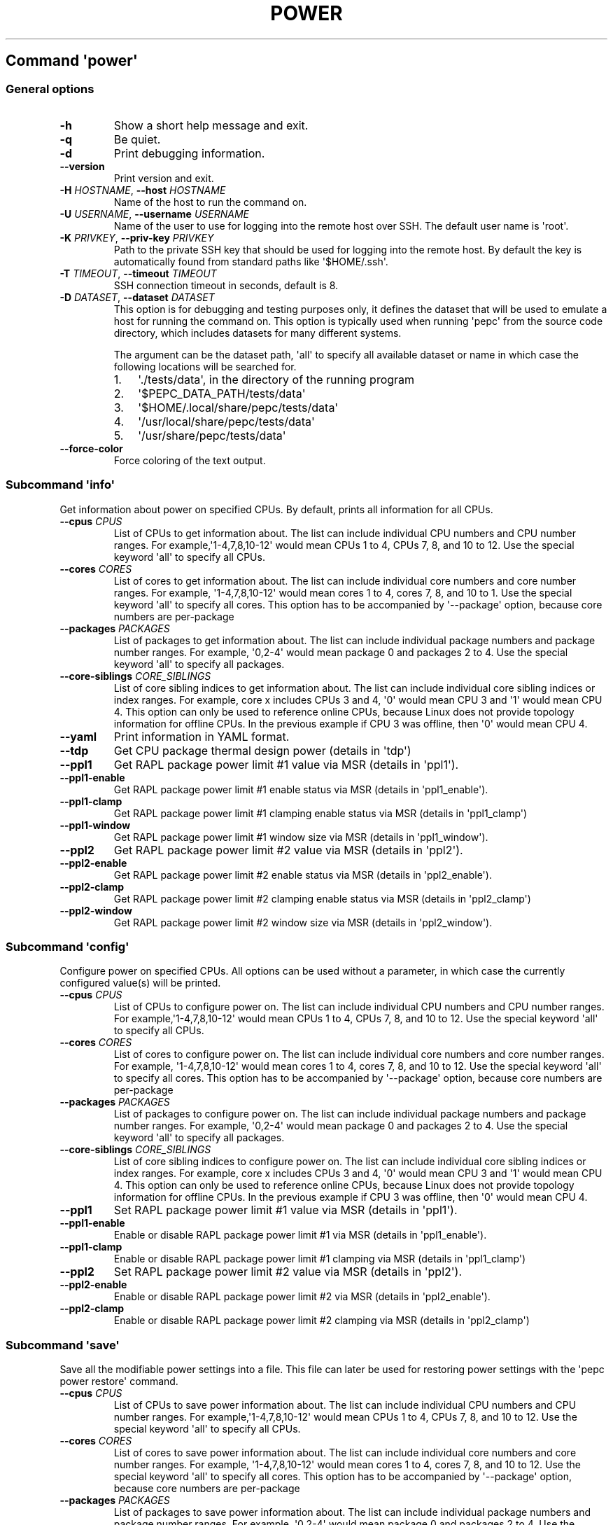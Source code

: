 .\" Automatically generated by Pandoc 2.14.0.3
.\"
.TH "POWER" "" "02-05-2023" "" ""
.hy
.SH Command \f[I]\[aq]power\[aq]\f[R]
.SS General options
.TP
\f[B]-h\f[R]
Show a short help message and exit.
.TP
\f[B]-q\f[R]
Be quiet.
.TP
\f[B]-d\f[R]
Print debugging information.
.TP
\f[B]--version\f[R]
Print version and exit.
.TP
\f[B]-H\f[R] \f[I]HOSTNAME\f[R], \f[B]--host\f[R] \f[I]HOSTNAME\f[R]
Name of the host to run the command on.
.TP
\f[B]-U\f[R] \f[I]USERNAME\f[R], \f[B]--username\f[R] \f[I]USERNAME\f[R]
Name of the user to use for logging into the remote host over SSH.
The default user name is \[aq]root\[aq].
.TP
\f[B]-K\f[R] \f[I]PRIVKEY\f[R], \f[B]--priv-key\f[R] \f[I]PRIVKEY\f[R]
Path to the private SSH key that should be used for logging into the
remote host.
By default the key is automatically found from standard paths like
\[aq]$HOME/.ssh\[aq].
.TP
\f[B]-T\f[R] \f[I]TIMEOUT\f[R], \f[B]--timeout\f[R] \f[I]TIMEOUT\f[R]
SSH connection timeout in seconds, default is 8.
.TP
\f[B]-D\f[R] \f[I]DATASET\f[R], \f[B]--dataset\f[R] \f[I]DATASET\f[R]
This option is for debugging and testing purposes only, it defines the
dataset that will be used to emulate a host for running the command on.
This option is typically used when running \[aq]pepc\[aq] from the
source code directory, which includes datasets for many different systems.
.RS
.PP
The argument can be the dataset path, \[aq]all\[aq] to specify all
available dataset or name in which case the following locations will be
searched for.
.IP "1." 3
\[aq]./tests/data\[aq], in the directory of the running program
.IP "2." 3
\[aq]$PEPC_DATA_PATH/tests/data\[aq]
.IP "3." 3
\[aq]$HOME/.local/share/pepc/tests/data\[aq]
.IP "4." 3
\[aq]/usr/local/share/pepc/tests/data\[aq]
.IP "5." 3
\[aq]/usr/share/pepc/tests/data\[aq]
.RE
.TP
\f[B]--force-color\f[R]
Force coloring of the text output.
.SS Subcommand \f[I]\[aq]info\[aq]\f[R]
.PP
Get information about power on specified CPUs.
By default, prints all information for all CPUs.
.TP
\f[B]--cpus\f[R] \f[I]CPUS\f[R]
List of CPUs to get information about.
The list can include individual CPU numbers and CPU number ranges.
For example,\[aq]1-4,7,8,10-12\[aq] would mean CPUs 1 to 4, CPUs 7, 8,
and 10 to 12.
Use the special keyword \[aq]all\[aq] to specify all CPUs.
.TP
\f[B]--cores\f[R] \f[I]CORES\f[R]
List of cores to get information about.
The list can include individual core numbers and core number ranges.
For example, \[aq]1-4,7,8,10-12\[aq] would mean cores 1 to 4, cores 7,
8, and 10 to 1.
Use the special keyword \[aq]all\[aq] to specify all cores.
This option has to be accompanied by \[aq]--package\[aq] option, because
core numbers are per-package
.TP
\f[B]--packages\f[R] \f[I]PACKAGES\f[R]
List of packages to get information about.
The list can include individual package numbers and package number
ranges.
For example, \[aq]0,2-4\[aq] would mean package 0 and packages 2 to 4.
Use the special keyword \[aq]all\[aq] to specify all packages.
.TP
\f[B]--core-siblings\f[R] \f[I]CORE_SIBLINGS\f[R]
List of core sibling indices to get information about.
The list can include individual core sibling indices or index ranges.
For example, core x includes CPUs 3 and 4, \[aq]0\[aq] would mean CPU 3
and \[aq]1\[aq] would mean CPU 4.
This option can only be used to reference online CPUs, because Linux
does not provide topology information for offline CPUs.
In the previous example if CPU 3 was offline, then \[aq]0\[aq] would
mean CPU 4.
.TP
\f[B]--yaml\f[R]
Print information in YAML format.
.TP
\f[B]--tdp\f[R]
Get CPU package thermal design power (details in \[aq]tdp\[aq])
.TP
\f[B]--ppl1\f[R]
Get RAPL package power limit #1 value via MSR (details in
\[aq]ppl1\[aq]).
.TP
\f[B]--ppl1-enable\f[R]
Get RAPL package power limit #1 enable status via MSR (details in
\[aq]ppl1_enable\[aq]).
.TP
\f[B]--ppl1-clamp\f[R]
Get RAPL package power limit #1 clamping enable status via MSR (details
in \[aq]ppl1_clamp\[aq])
.TP
\f[B]--ppl1-window\f[R]
Get RAPL package power limit #1 window size via MSR (details in
\[aq]ppl1_window\[aq]).
.TP
\f[B]--ppl2\f[R]
Get RAPL package power limit #2 value via MSR (details in
\[aq]ppl2\[aq]).
.TP
\f[B]--ppl2-enable\f[R]
Get RAPL package power limit #2 enable status via MSR (details in
\[aq]ppl2_enable\[aq]).
.TP
\f[B]--ppl2-clamp\f[R]
Get RAPL package power limit #2 clamping enable status via MSR (details
in \[aq]ppl2_clamp\[aq])
.TP
\f[B]--ppl2-window\f[R]
Get RAPL package power limit #2 window size via MSR (details in
\[aq]ppl2_window\[aq]).
.SS Subcommand \f[I]\[aq]config\[aq]\f[R]
.PP
Configure power on specified CPUs.
All options can be used without a parameter, in which case the currently
configured value(s) will be printed.
.TP
\f[B]--cpus\f[R] \f[I]CPUS\f[R]
List of CPUs to configure power on.
The list can include individual CPU numbers and CPU number ranges.
For example,\[aq]1-4,7,8,10-12\[aq] would mean CPUs 1 to 4, CPUs 7, 8,
and 10 to 12.
Use the special keyword \[aq]all\[aq] to specify all CPUs.
.TP
\f[B]--cores\f[R] \f[I]CORES\f[R]
List of cores to configure power on.
The list can include individual core numbers and core number ranges.
For example, \[aq]1-4,7,8,10-12\[aq] would mean cores 1 to 4, cores 7,
8, and 10 to 12.
Use the special keyword \[aq]all\[aq] to specify all cores.
This option has to be accompanied by \[aq]--package\[aq] option, because
core numbers are per-package
.TP
\f[B]--packages\f[R] \f[I]PACKAGES\f[R]
List of packages to configure power on.
The list can include individual package numbers and package number
ranges.
For example, \[aq]0,2-4\[aq] would mean package 0 and packages 2 to 4.
Use the special keyword \[aq]all\[aq] to specify all packages.
.TP
\f[B]--core-siblings\f[R] \f[I]CORE_SIBLINGS\f[R]
List of core sibling indices to configure power on.
The list can include individual core sibling indices or index ranges.
For example, core x includes CPUs 3 and 4, \[aq]0\[aq] would mean CPU 3
and \[aq]1\[aq] would mean CPU 4.
This option can only be used to reference online CPUs, because Linux
does not provide topology information for offline CPUs.
In the previous example if CPU 3 was offline, then \[aq]0\[aq] would
mean CPU 4.
.TP
\f[B]--ppl1\f[R]
Set RAPL package power limit #1 value via MSR (details in
\[aq]ppl1\[aq]).
.TP
\f[B]--ppl1-enable\f[R]
Enable or disable RAPL package power limit #1 via MSR (details in
\[aq]ppl1_enable\[aq]).
.TP
\f[B]--ppl1-clamp\f[R]
Enable or disable RAPL package power limit #1 clamping via MSR (details
in \[aq]ppl1_clamp\[aq])
.TP
\f[B]--ppl2\f[R]
Set RAPL package power limit #2 value via MSR (details in
\[aq]ppl2\[aq]).
.TP
\f[B]--ppl2-enable\f[R]
Enable or disable RAPL package power limit #2 via MSR (details in
\[aq]ppl2_enable\[aq]).
.TP
\f[B]--ppl2-clamp\f[R]
Enable or disable RAPL package power limit #2 clamping via MSR (details
in \[aq]ppl2_clamp\[aq])
.SS Subcommand \f[I]\[aq]save\[aq]\f[R]
.PP
Save all the modifiable power settings into a file.
This file can later be used for restoring power settings with the
\[aq]pepc power restore\[aq] command.
.TP
\f[B]--cpus\f[R] \f[I]CPUS\f[R]
List of CPUs to save power information about.
The list can include individual CPU numbers and CPU number ranges.
For example,\[aq]1-4,7,8,10-12\[aq] would mean CPUs 1 to 4, CPUs 7, 8,
and 10 to 12.
Use the special keyword \[aq]all\[aq] to specify all CPUs.
.TP
\f[B]--cores\f[R] \f[I]CORES\f[R]
List of cores to save power information about.
The list can include individual core numbers and core number ranges.
For example, \[aq]1-4,7,8,10-12\[aq] would mean cores 1 to 4, cores 7,
8, and 10 to 12.
Use the special keyword \[aq]all\[aq] to specify all cores.
This option has to be accompanied by \[aq]--package\[aq] option, because
core numbers are per-package
.TP
\f[B]--packages\f[R] \f[I]PACKAGES\f[R]
List of packages to save power information about.
The list can include individual package numbers and package number
ranges.
For example, \[aq]0,2-4\[aq] would mean package 0 and packages 2 to 4.
Use the special keyword \[aq]all\[aq] to specify all packages.
.TP
\f[B]--core-siblings\f[R] \f[I]CORE_SIBLINGS\f[R]
List of core sibling indices to save power information about.
The list can include individual core sibling indices or index ranges.
For example, core x includes CPUs 3 and 4, \[aq]0\[aq] would mean CPU 3
and \[aq]1\[aq] would mean CPU 4.
This option can only be used to reference online CPUs, because Linux
does not provide topology information for offline CPUs.
In the previous example if CPU 3 was offline, then \[aq]0\[aq] would
mean CPU 4.
.TP
\f[B]-o\f[R] \f[I]OUTFILE\f[R], \f[B]--outfile\f[R] \f[I]OUTFILE\f[R]
Name of the file to save the settings to.
.SS Subcommand \f[I]\[aq]restore\[aq]\f[R]
.PP
Restore power settings from a file previously created with the \[aq]pepc
power save\[aq] command.
.TP
\f[B]-f\f[R] \f[I]INFILE\f[R], \f[B]--from\f[R] \f[I]INFILE\f[R]
Name of the file restore the settings from (use \[dq]-\[dq] to read from
the standard output.
.PP
   *   *   *   *   *
.SH Properties
.SS tdp
.PP
tdp - CPU package thermal design power
.SS Synopsis
.PP
pepc power \f[I]info\f[R] [\f[B]--tdp\f[R]]
.SS Description
.PP
CPU package thermal design power in Watts.
.SS Source
.PP
MSR_PKG_POWER_INFO (\f[B]0x614\f[R]), bits \f[B]14:0\f[R].
.SS Scope
.PP
This option has \f[B]package\f[R] scope.
.PP
   *   *   *   *   *
.SS ppl1
.PP
ppl1 - RAPL package power limit #1 value in Watts
.SS Synopsis
.PP
pepc power \f[I]info\f[R] [\f[B]--ppl1\f[R]]
.PD 0
.P
.PD
pepc power \f[I]config\f[R] [\f[B]--ppl1\f[R]=<value>]
.SS Description
.PP
Average power usage limit of the package domain corresponding to time
window #1.
.SS Source
.PP
MSR_PKG_POWER_LIMIT (\f[B]0x610\f[R]), bits \f[B]14:0\f[R].
.SS Scope
.PP
This option has \f[B]package\f[R] scope.
.PP
   *   *   *   *   *
.SS ppl1_enable
.PP
ppl1_enable - Enable or disable RAPL package power limit #1
.SS Synopsis
.PP
pepc power \f[I]info\f[R] [\f[B]--ppl1-enable\f[R]]
.PD 0
.P
.PD
pepc power \f[I]config\f[R] [\f[B]--ppl1-enable\f[R]=<value>]
.SS Description
.PP
Enable or disable RAPL package power limit #1.
.SS Source
.PP
MSR_PKG_POWER_LIMIT (\f[B]0x610\f[R]), bit \f[B]15\f[R].
.SS Scope
.PP
This option has \f[B]package\f[R] scope.
.PP
   *   *   *   *   *
.SS ppl1_clamp
.PP
ppl1_clamp - Enable or disable package power clamping for limit #1
.SS Synopsis
.PP
pepc power \f[I]info\f[R] [\f[B]--ppl1-clamp\f[R]]
.PD 0
.P
.PD
pepc power \f[I]config\f[R] [\f[B]--ppl1-clamp\f[R]=<value>]
.SS Description
.PP
Enable or disable package power clamping for limit #1.
.SS Source
.PP
MSR_PKG_POWER_LIMIT (\f[B]0x610\f[R]), bit \f[B]16\f[R].
.SS Scope
.PP
This option has \f[B]package\f[R] scope.
.PP
   *   *   *   *   *
.SS ppl1_window
.PP
ppl1_window - RAPL package power limit #1 window size in seconds
.SS Synopsis
.PP
pepc power \f[I]info\f[R] [\f[B]--ppl1-window\f[R]]
.SS Description
.PP
RAPL package power limit #1 window size in seconds.
.SS Source
.PP
MSR_PKG_POWER_LIMIT (\f[B]0x610\f[R]), bit \f[B]23:17\f[R].
.SS Scope
.PP
This option has \f[B]package\f[R] scope.
.PP
   *   *   *   *   *
.SS ppl2
.PP
ppl2 - RAPL package power limit #2 value in Watts
.SS Synopsis
.PP
pepc power \f[I]info\f[R] [\f[B]--ppl2\f[R]]
.PD 0
.P
.PD
pepc power \f[I]config\f[R] [\f[B]--ppl2\f[R]=<value>]
.SS Description
.PP
Average power usage limit of the package domain corresponding to time
window #2.
.SS Source
.PP
MSR_PKG_POWER_LIMIT (\f[B]0x610\f[R]), bits \f[B]46:32\f[R].
.SS Scope
.PP
This option has \f[B]package\f[R] scope.
.PP
   *   *   *   *   *
.SS ppl2_enable
.PP
ppl2_enable - Enable or disable RAPL package power limit #2
.SS Synopsis
.PP
pepc power \f[I]info\f[R] [\f[B]--ppl2-enable\f[R]]
.PD 0
.P
.PD
pepc power \f[I]config\f[R] [\f[B]--ppl2-enable\f[R]=<value>]
.SS Description
.PP
Enable or disable RAPL package power limit #2.
.SS Source
.PP
MSR_PKG_POWER_LIMIT (\f[B]0x610\f[R]), bit \f[B]47\f[R].
.SS Scope
.PP
This option has \f[B]package\f[R] scope.
.PP
   *   *   *   *   *
.SS ppl2_clamp
.PP
ppl2_clamp - Enable or disable package power clamping for limit #2
.SS Synopsis
.PP
pepc power \f[I]info\f[R] [\f[B]--ppl2-clamp\f[R]]
.PD 0
.P
.PD
pepc power \f[I]config\f[R] [\f[B]--ppl2-clamp\f[R]=<value>]
.SS Description
.PP
Enable or disable package power clamping for limit #2.
.SS Source
.PP
MSR_PKG_POWER_LIMIT (\f[B]0x610\f[R]), bit \f[B]48\f[R].
.SS Scope
.PP
This option has \f[B]package\f[R] scope.
.PP
   *   *   *   *   *
.SS ppl2_window
.PP
ppl2_window - RAPL package power limit #2 window size in seconds
.SS Synopsis
.PP
pepc power \f[I]info\f[R] [\f[B]--ppl2-window\f[R]]
.SS Description
.PP
RAPL package power limit #2 window size in seconds.
.SS Source
.PP
MSR_PKG_POWER_LIMIT (\f[B]0x610\f[R]), bit \f[B]55:49\f[R].
.SS Scope
.PP
This option has \f[B]package\f[R] scope.
